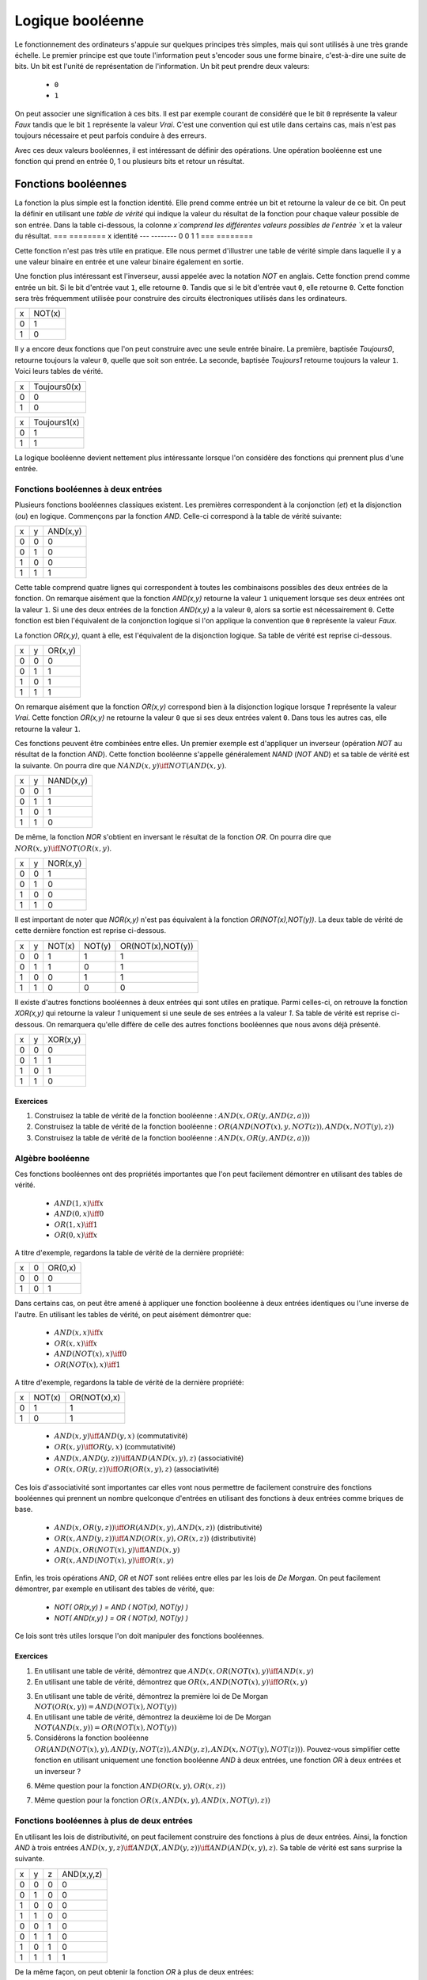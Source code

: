 Logique booléenne
*****************

Le fonctionnement des ordinateurs s'appuie sur quelques principes très simples, mais qui sont utilisés à une très grande échelle. Le premier principe est que toute l'information peut s'encoder sous une forme binaire, c'est-à-dire une suite de bits. Un bit est l'unité de représentation de l'information. Un bit peut prendre deux valeurs:

 - ``0``
 - ``1``

On peut associer une signification à ces bits. Il est par exemple courant de considéré que le bit ``0`` représente la valeur `Faux` tandis que le bit ``1`` représente la valeur `Vrai`. C'est une convention qui est utile dans certains cas, mais n'est pas toujours nécessaire et peut parfois conduire à des erreurs.

Avec ces deux valeurs booléennes, il est intéressant de définir des opérations. Une opération booléenne est une fonction qui prend en entrée 0, 1 ou plusieurs bits et retour un résultat.

Fonctions booléennes
====================

La fonction la plus simple est la fonction identité. Elle prend comme entrée un bit et retourne la valeur de ce bit. On peut la définir en utilisant une `table de vérité` qui indique la valeur du résultat de la fonction pour chaque valeur possible de son entrée. Dans la table ci-dessous, la colonne `x`comprend les différentes valeurs possibles de l'entrée `x` et la valeur du résultat.
=== ========
x   identité 
--- --------
0   0 
1   1
=== ========


Cette fonction n'est pas très utile en pratique. Elle nous permet d'illustrer une table de vérité simple dans laquelle il y a une valeur binaire en entrée et une valeur binaire également en sortie.

Une fonction plus intéressant est l'inverseur, aussi appelée avec la notation `NOT` en anglais. Cette fonction prend comme entrée un bit. Si le bit d'entrée vaut ``1``, elle retourne ``0``. Tandis que si le bit d'entrée vaut ``0``, elle retourne ``0``. Cette fonction sera très fréquemment utilisée pour construire des circuits électroniques utilisés dans les ordinateurs. 

=== ======
x   NOT(x)
--- ------
0   1 
1   0
=== ======

Il y a encore deux fonctions que l'on peut construire avec une seule entrée binaire. La première, baptisée `Toujours0`, retourne toujours la valeur ``0``, quelle que soit son entrée. La seconde, baptisée `Toujours1` retourne toujours la valeur ``1``. Voici leurs tables de vérité.

=== ============
x   Toujours0(x) 
--- ------------
0   0 
1   0 
=== ============



=== ============
x   Toujours1(x) 
--- ------------
0   1 
1   1
=== ============


La logique booléenne devient nettement plus intéressante lorsque l'on considère des fonctions qui prennent plus d'une entrée.



Fonctions booléennes à deux entrées 
------------------------------------

Plusieurs fonctions booléennes classiques existent. Les premières correspondent
à la conjonction (`et`) et la disjonction (`ou`) en logique. Commençons par
la fonction `AND`. Celle-ci correspond à la table de vérité suivante:

=== = ========
x   y AND(x,y) 
--- - --------
0   0 0 
0   1 0 
1   0 0 
1   1 1 
=== = ========


Cette table comprend quatre lignes qui correspondent à toutes les combinaisons possibles des deux entrées de la fonction. On remarque aisément que la fonction `AND(x,y)` retourne la valeur ``1`` uniquement lorsque ses deux entrées ont la valeur ``1``. Si une des deux entrées de la fonction `AND(x,y)` a la valeur
``0``, alors sa sortie est nécessairement ``0``. Cette fonction est bien l'équivalent de la conjonction logique si l'on applique la convention que ``0`` représente la valeur `Faux`.

La fonction `OR(x,y)`, quant à elle, est l'équivalent de la disjonction logique. Sa table de vérité est reprise ci-dessous.


=== = ========
x   y OR(x,y) 
--- - --------
0   0 0 
0   1 1 
1   0 1 
1   1 1 
=== = ========


On remarque aisément que la fonction `OR(x,y)` correspond bien à la disjonction logique lorsque `1` représente la valeur `Vrai`. Cette fonction `OR(x,y)` ne retourne la valeur ``0`` que si ses deux entrées valent ``0``. Dans tous les autres cas, elle retourne la valeur ``1``.

Ces fonctions peuvent être combinées entre elles. Un premier exemple est d'appliquer un inverseur (opération `NOT` au résultat de la fonction `AND`). Cette fonction booléenne s'appelle généralement `NAND` (`NOT AND`) et sa table de vérité est la suivante. On pourra dire que :math:`NAND(x,y) \iff NOT(AND(x,y)`. 

=== = =========
x   y NAND(x,y) 
--- - ---------
0   0 1 
0   1 1 
1   0 1 
1   1 0 
=== = =========


De même, la fonction `NOR` s'obtient en inversant le résultat de la fonction `OR`. On pourra dire que :math:`NOR(x,y) \iff NOT(OR(x,y)`. 


=== = ========
x   y NOR(x,y) 
--- - --------
0   0 1 
0   1 0 
1   0 0 
1   1 0 
=== = ========

Il est important de noter que `NOR(x,y)` n'est pas équivalent à la fonction `OR(NOT(x),NOT(y))`. La deux table de vérité de cette dernière fonction est reprise ci-dessous.

= = ======  ====== =================
x y NOT(x)  NOT(y) OR(NOT(x),NOT(y)) 
- - ------  ------ -----------------
0 0   1        1          1
0 1   1        0          1
1 0   0        1          1
1 1   0        0          0
= = ======  ====== =================

 
Il existe d'autres fonctions booléennes à deux entrées qui sont utiles en pratique. Parmi celles-ci, on retrouve la fonction `XOR(x,y)` qui retourne la valeur `1` uniquement si une seule de ses entrées a la valeur `1`. Sa table de vérité est reprise ci-dessous. On remarquera qu'elle diffère de celle des autres fonctions booléennes que nous avons déjà présenté.


=== = ========
x   y XOR(x,y) 
--- - --------
0   0 0 
0   1 1 
1   0 1 
1   1 0 
=== = ========


Exercices
_________



.. TODO Exercices inginious sur les fonctions booléennes 

1. Construisez la table de vérité de la fonction booléenne : :math:`AND(x,OR(y,AND(z,a)))`

2. Construisez la table de vérité de la fonction booléenne : :math:`OR(AND(NOT(x),y,NOT(z)), AND(x,NOT(y),z) )`

3. Construisez la table de vérité de la fonction booléenne : :math:`AND(x,OR(y,AND(z,a)) )`

.. trouver la table de vérité de
   .. AND(x,OR(y,AND(z,a)))
   .. OR(AND(NOT(x),y,NOT(z)), AND(x,NOT(y),z) )
   .. AND(x,OR(y,AND(z,a)) )
      

   .. TODO Trouver d'autres exemples à faire sur inginious

.. - OR(AND(x,y),AND(z,NOT(x)))


Algèbre booléenne
-----------------

Ces fonctions booléennes ont des propriétés importantes que l'on peut facilement démontrer en utilisant des tables de vérité.

 - :math:`AND(1,x) \iff x`
 - :math:`AND(0,x) \iff 0`
 - :math:`OR(1,x) \iff 1`
 - :math:`OR(0,x) \iff x`

A titre d'exemple, regardons la table de vérité de la dernière propriété:

= = =======
x 0 OR(0,x) 
- - -------
0 0    0
1 0    1
= = =======

Dans certains cas, on peut être amené à appliquer une fonction booléenne à deux entrées identiques ou l'une inverse de l'autre. En utilisant les tables de vérité, on peut aisément démontrer que:

 - :math:`AND(x,x) \iff x`
 - :math:`OR(x,x) \iff x`
 - :math:`AND(NOT(x),x) \iff 0`
 - :math:`OR(NOT(x),x) \iff 1`

A titre d'exemple, regardons la table de vérité de la dernière propriété:

= ====== ============
x NOT(x) OR(NOT(x),x) 
- ------ ------------
0   1    1
1   0    1
= ====== ============



 - :math:`AND(x,y) \iff AND(y,x)` (commutativité)
 - :math:`OR(x,y) \iff OR(y,x)` (commutativité)
 - :math:`AND(x,AND(y,z)) \iff AND(AND(x,y),z)`  (associativité)
 - :math:`OR(x,OR(y,z)) \iff OR(OR(x,y),z)` (associativité)

Ces lois d'associativité sont importantes car elles vont nous permettre de facilement construire des fonctions booléennes qui prennent un nombre quelconque d'entrées en utilisant des fonctions à deux entrées comme briques de base.

 - :math:`AND(x,OR(y,z)) \iff OR( AND(x,y), AND(x,z) )` (distributivité)
 - :math:`OR(x,AND(y,z)) \iff AND( OR(x,y), OR(x,z) )` (distributivité)    
 - :math:`AND(x,OR(NOT(x),y) \iff AND(x,y)`
 - :math:`OR(x,AND(NOT(x),y) \iff OR(x,y)`  

   
Enfin, les trois opérations `AND`, `OR` et `NOT` sont reliées entre elles par les lois de `De Morgan`. On peut facilement démontrer, par exemple en utilisant des tables de vérité, que:

 - `NOT( OR(x,y) ) = AND ( NOT(x), NOT(y) )`
 - `NOT( AND(x,y) ) = OR ( NOT(x), NOT(y) )`

Ce lois sont très utiles lorsque l'on doit manipuler des fonctions booléennes. 


Exercices
_________

1. En utilisant une table de vérité, démontrez que :math:`AND(x,OR(NOT(x),y) \iff AND(x,y)`

2. En utilisant une table de vérité, démontrez que :math:`OR(x,AND(NOT(x),y) \iff OR(x,y)` 

.. todo: exercices de simplification d'expressions

.. de https://www.tutorialspoint.com/discrete_mathematics/simplification_of_boolean_functions.htm


3. En utilisant une table de vérité, démontrez la première loi de De Morgan :math:`NOT( OR(x,y) ) = AND ( NOT(x), NOT(y) )`

4. En utilisant une table de vérité, démontrez la deuxième loi de De Morgan :math:`NOT( AND(x,y) ) = OR ( NOT(x), NOT(y) )`

5. Considérons la fonction booléenne :math:`OR( AND(NOT(x),y), AND(y,NOT(z)), AND(y,z), AND(x,NOT(y),NOT(z)) )`. Pouvez-vous simplifier cette fonction en utilisant uniquement une fonction booléenne `AND` à deux entrées, une fonction `OR` à deux entrées et un inverseur ?

   
   
.. F(x,y,z)=OR( AND(NOT(x),y), AND(y,NOT(z)), AND(y,z), AND(x,NOT(y),NOT(z)) )
.. solution: OR( y, AND(x,NOT(z) )

6. Même question pour la fonction :math:`AND(OR(x,y), OR(x,z) )`
   
.. F(x,y,z)= AND(OR(x,y), OR(x,z) )
.. solution: OR(x, AND(y,z) )


.. exemple https://www.ssucet.org/~jgallaher/download/ETEC2301-ProgrammableLogic/Chapter4-BooleanAlgebraAndLogicSimplification.pdf

7. Même question pour la fonction :math:`OR( x, AND(x,y), AND(x, NOT(y), z))`

 

.. OR( x, AND(x,y), AND(x, NOT(y), z)) -> x
.. OR( AND(x,y), AND(x,OR(y,z)), AND(y,(OR(y,z))) )

.. attention à des sites tels que http://www.bool-simplifier.com   
   
.. trouver une petite dizaine d'exemple de simplification, voir comment les faire sur inginious autrement qu'avec des QCMs, pas sur que ce soit facile

   

Fonctions booléennes à plus de deux entrées
-------------------------------------------

En utilisant les lois de distributivité, on peut facilement construire des fonctions à plus de deux entrées. Ainsi, la fonction `AND` à trois entrées :math:`AND(x,y,z) \iff AND(X,AND(y,z)) \iff AND(AND(x,y),z)`. Sa table de vérité est sans surprise la suivante.


= = = ==========
x y z AND(x,y,z)
- - - ----------
0 0 0     0 
0 1 0     0
1 0 0     0
1 1 0     0
0 0 1     0
0 1 1     0
1 0 1     0
1 1 1     1
= = = ==========

De la même façon, on peut obtenir la fonction `OR` à plus de deux entrées: :math:`OR(x,y,z) \iff OR(X,OR(y,z)) \iff OR(OR(x,y),z)`.


En plus de ces fonctions booléennes classiques, il est possible de construire deux autres fonctions qui sont très utiles en pratique. La première est le multiplexeur qui permet de "sélectionner" une valeur d'entrée. La table de vérité du multiplexeur est reprise ci-dessous.

= = === ===
x y sel out 
- - --- ---
0 0  0   0 
0 1  0   0 
1 0  0   1 
1 1  0   1 
0 0  1   0 
0 1  1   1 
1 0  1   0 
1 1  1   1 
= = === ===

On remarque aisément que la sortie du multiplexeur dépend de l'entrée marquée `sel` (pour sélecteur). Lorsque `sel` vaut `0`, la sortie du multiplexeur est égale à sa première entrée (`x`). Lorsque `sel` vaut `1`, sa sortie est égale à sa seconde entrée (`y`). On peut résumer ceci avec la table de vérité ci-dessous: 


=== ===
sel out
--- ---
 0   x
 1   y
=== ===


La fonction duale du multiplexeur est le démultiplexeur. Un démultiplexeur a deux entrées, `in` et
`sel` et deux sorties, `x` et `y`. Son comportement est le suivant:

 - lorsque l'entrée `sel` vaut `0`, alors la sortie `x` a la même valeur que l'entrée `in` tandis que la sortie `y` vaut `0`
 - lorsque l'entrée `sel` vaut `1`, alors la sortie `y` a la même valeur que l'entrée `in` tandis que la sortie `x` vaut `0`
   
La table de vérité correspondant au démultiplexeur est présentée ci-dessous.

   
=== === = =
in  sel x y 
--- --- - - 
 0   0  0 0 
 0   1  0 0 
 1   0  1 0 
 1   1  0 1
=== === = =

Tant le multiplexeur que le démultiplexeur peuvent s'implémenter en utilisant des portes `AND`, `OR` et des inverseurs. Prenons comme exemple le multiplexeur. Sur base de sa table de vérité, il est possible de l'implémenter en utilisant une fonction `OR` à quatre entrées et des fonctions `AND` à trois entrées.



Synthèse de fonctions booléennes
================================

L'intérêt des fonctions booléennes est qu'il est possible de concevoir des fonctions booléennes pour supporter n'importe quelle table de vérité. Prenons comme exemple la fonction `DIFF` qui retourne `1` lorsque ses deux entrées sont différentes et `0` sinon. Sa table de vérité est reprise ci-dessous.

= = =========
x y DIFF(x,y)
- - ---------
0 0    0
0 1    1
1 0    1
1 1    0
= = =========

Pour réaliser une telle fonction, il suffit de se trouver une combinaison de fonctions `AND`, `OR` et `NOT` qui produit la même table de vérité. Une façon mécanique de produire cette fonction est de remarquer que la sortie d'une fonction `AND` ne vaut `1` que lorsque ses deux entrées sont à `1`. Examinons la deuxième ligne de la table de vérité de la fonction `DIFF`. Celle-ci indique que cette fonction doit valoir `1`  lorsque `x` vaut `0` et `y` vaut `1`. Avec des fonctions `AND` et des inverseurs, on peut obtenir les tables de vérité suivantes:

= = =========
x y AND(x,y)
- - ---------
0 0    0
0 1    0
1 0    0
1 1    1
= = =========

= = =============
x y AND(NOT(x),y) 
- - -------------
0 0    0 
0 1    1 
1 0    0 
1 1    0 
= = =============

= = =============
x y AND(x,NOT(y)) 
- - -------------
0 0    0 
0 1    0 
1 0    1 
1 1    0 
= = =============

= = ==================
x y AND(NOT(x),NOT(y)) 
- - ------------------
0 0    1 
0 1    0 
1 0    0 
1 1    0 
= = ==================


Deux de ces fonctions  `AND` peuvent être combinées avec un fonction `OR`. Un premier exemple est de combiner les deux premières fonction,  `AND(x,y)` et `AND(NOT(x),y)` pour construire la fonction `OR(AND(x,y),AND(NOT(x),y)`. Sa table de vérité est la suivante.

= = =========================
x y OR(AND(x,y),AND(NOT(x),y) 
- - -------------------------
0 0    0 
0 1    1 
1 0    0 
1 1    1 
= = =========================

On remarque aisément que la fonction combinée vaut `1` uniquement lorsque `x` vaut `1` et `y` vaut `1` ou lorsque `x` vaut `0` et `y` vaut `1`.

En revenant à notre fonction `DIFF`, on se rend aisément compte qu'elle doit valoir `1` dans uniquement deux cas:
 - `x` vaut `1` et `y` vaut `0`
 - `x` vaut `0` et `y` vaut `1`
   
Dans tous les autres cas, la fonction `DIFF` doit retourner `0`. Le premier cas peut s'implémenter en utilisant la fonction `AND(x,NOT(y))` tandis que le second correspond à la fonction `AND(NOT(x),y)`. Ces deux fonctions peuvent se combiner comme suit: `OR(AND(x,NOT(y)), AND(NOT(x),y))`. En construisant la table de vérité, on se convainc facilement que :math:`OR(AND(x,NOT(y)), AND(NOT(x),y)) \iff DIFF(x,y)`.

En pratique, il est possible de construire n'importe quelle fonction booléenne en combinant avec la fonction `OR`, autant de fonctions `AND` qu'il y a de lignes de la table de vérité dont la sortie vaut `1`.

A titre d'exemple, considérons la fonction `F` dont la table de vérité est reprise ci-dessous.

= = ======
x y F(x,y) 
- - ------
0 0    1 
0 1    1 
1 0    1 
1 1    0 
= = ======

Cette fonction peut s'implémenter comme étant la combinaison des trois fonctions `AND` suivantes:

 - `AND(NOT(x),NOT(y))`
 - `AND(NOT(x),y)`
 - `AND(x,NOT(y))`  

Et donc, :math:`OR(AND(NOT(x),NOT(y)), AND(NOT(x),y), AND(x,NOT(y)) \iff F(x,y)`. Cependant, cette implémentation n'est pas la plus efficace du point de vue du nombre de fonctions `AND`. Il y a d'autres réalisations possibles. Une première implémentation équivalente est de remarquer que lorsque `x` vaut `0`, la fonction `F(x,y)` vaut toujours `1`. On peut donc simplifier cette fonction comme étant `OR(NOT(x), AND(x,NOT(y))`. On peut aisément se rendre compte que cette fonction booléenne a la même table de vérité que la fonction `F(x,y)`. Mathématiquement, on peut noter que :math:`OR(AND(NOT(x),NOT(y)), AND(NOT(x),y)) \iff NOT(x)`.

Cette implémentation de la fonction `F(x,y)` n'est pas la plus compacte. On remarque aisément que cette fonction vaut `0` uniquement lorsque ses deux entrées valent `1`. Dans tous les autres cas, elle vaut `1`. Cela nous rappelle la fonction `NAND` ou :math:`NOT(AND(x,y)) \iff F(x,y)`. 

Dans le cadre de ce cours, nous nous focaliserons sur la synthèse de fonctions booléennes qui sont correctes, c'est-à-dire qui produisent une table de vérité donnée, mais qui n'utilisent pas nécessairement un nombre minimal de fonctions de base. Différentes techniques existent pour minimiser de telles fonctions booléennes, mais elles correspondent plus à un cours d'électronique digitale qu'à un cours d'introduction au fonctionnement des ordinateurs.


Exercices
---------

1. En utilisant uniquement des fonctions `AND`, `OR` et `NOT`, réalisez un multiplexeur.

2. En utilisant uniquement des fonctions `AND`, `OR` et `NOT`, réalisez un démultiplexeur.

   

Représentations graphiques
==========================


Lorsque l'on travaille avec des fonctions booléennes, on peut soit utiliser les symboles comme `AND`, `OR`, `NOT`, soit utiliser des symboles graphiques. Ceux-ci sont très utilisés pour construire de petits circuits. Les principaux sont repris dans 

.. tikz:: Représentation graphique d'une fonction NOT 
   :libs:  circuits.logic.US 

   [tiny circuit symbols, every circuit symbol/.style={fill=white,draw}]
   \node (x) at (0.5,0) {$x$};
   \node (out) at (3,0) {};
   \node [not gate US, draw] (nx)  at ($(x) +(1,0)$) {$NOT$};
   \draw (x) -- (nx);
   \draw (nx) -- (out);
   
.. tikz:: Représentation graphique d'une fonction OR 
   :libs:  circuits.logic.US 

   [tiny circuit symbols, every circuit symbol/.style={fill=white,draw}]
   \node (x) at (0,0) {$x$};
   \node (y) at (0,-1) {$y$};
   \node (out) at (3,-0.5) {};
   
   \node [or gate US, draw] (or)  at ($(x) +(1,-0.5)$)  {$OR$};
   \draw (x) -- (or.input 1);
   \draw (y) -- (or.input 2);
   \draw (or) -- (out);
   
.. tikz:: Représentation graphique d'une fonction AND 
   :libs:  circuits.logic.US 

   [tiny circuit symbols, every circuit symbol/.style={fill=white,draw}]
   \node (x) at (0,0) {$x$};
   \node (y) at (0,-1) {$y$};
   \node (out) at (3,-0.5) {};
   \node [and gate US, draw] (and)  at ($(x) +(1.5,-0.5)$)  {$AND$};
   \draw (x) -- (and.input 1);
   \draw (y) -- (and.input 2);
   \draw (and) -- (out);
   
.. tikz:: Représentation graphique d'une fonction XOR 
   :libs:  circuits.logic.US 

   [tiny circuit symbols, every circuit symbol/.style={fill=white,draw}]
   
   \node (x) at (0,0) {$x$};
   \node (y) at (0,-1) {$y$};
   \node (out) at (3,-0.5) {};
   \node [xor gate US, draw] (xor)  at ($(x) +(1.5,-0.5)$)  {$XOR$};
   \draw (x) -- (xor.input 1);
   \draw (y) -- (xor.input 2);
   \draw (xor) -- (out);


Dans de nombreux circuits, on retrouve des inverseurs. Ainsi, la fonction `NAND` est finalement une fonction  `AND` suivie d'un inverseur. Cette inversion est symbolisée par un petit rond. Il en va de même pour la fonction `NOR`.    


.. tikz:: Représentation graphique d'une fonction NAND 
   :libs:  circuits.logic.US 

   [tiny circuit symbols, every circuit symbol/.style={fill=white,draw}]
   
   \node (x) at (0,0) {$x$};
   \node (y) at (0,-1) {$y$};
   \node (out) at (4,-0.5) {};
   \node [nand gate US, draw] (xor)  at ($(x) +(1.5,-0.5)$)  {$NAND$};
   \draw (x) -- (xor.input 1);
   \draw (y) -- (xor.input 2);
   \draw (xor) -- (out);
   

.. tikz:: Représentation graphique d'une fonction NOR 
   :libs:  circuits.logic.US 

   [tiny circuit symbols, every circuit symbol/.style={fill=white,draw}]
   
   \node (x) at (0,0) {$x$};
   \node (y) at (0,-1) {$y$};
   \node (out) at (4,-0.5) {};
   \node [nor gate US, draw] (xor)  at ($(x) +(1.5,-0.5)$)  {$NOR$};
   \draw (x) -- (xor.input 1);
   \draw (y) -- (xor.input 2);
   \draw (xor) -- (out);


Il est évidemment possible de combiner plusieurs fonctions booléennes pour supporter des fonctions plus avancées. A titre d'exemple, considérons la fonction d'égalité qui vaut `1` lorsque ses deux entrées sont égales et `0` sinon. Voici sa table de vérité.


= = =======
x y EQ(x,y)
- - -------
0 0    1
0 1    0
1 0    0
1 1    1
= = =======


Cette fonction peut être réalisée en utilisant deux fonctions `AND`, une fonction `OR` et des inverseurs.

.. source de l'exemple https://tex.stackexchange.com/questions/540918/adding-dots-to-a-circuit-latex
.. tikz:: Représentation graphique d'un circuit qui réalise la fonction EQ

   [label distance=2mm, scale=2,
   connection/.style={draw,circle,fill=black,inner sep=1.5pt}
   ]
   \node (x) at (0.5,0) {$x$};
   \node (y) at (1,0) {$y$};

   \node[and gate US, draw, rotate=0, logic gate inputs=nn, scale=1] at ($(x)+(2,-1)$) (t1) {$\bar{x}\bar{y}$};
   \node[and gate US, draw, rotate=0, logic gate inputs=nn, scale=1] at ($(x)+(2,-2)$) (t2) {$xy$};
 
   \node[not gate US, draw, scale=0.75] at ($(t1.input 1)+(-0.5,0)$) (nx1) {};
   \node[not gate US, draw, scale=0.75] at ($(t1.input 2)+(-0.5,0)$) (ny1) {};


   \node[or gate US, draw, logic gate inputs=nn, scale=1] at ($(t2.output) + (2, 0.5)$) (orTot) {$EQ(x,y)$};

   \draw (x) -- ($(x) + (0,-2.5)$);
   \draw (y) -- ($(y) + (0,-2.5)$);
 
   \draw (nx1) -- (t1.input 1);
   \draw (ny1) -- (t1.input 2);

   \draw (x) |- (nx1) node[connection,pos=0.5]{};
   \draw (y) |- (ny1) node[connection,pos=0.5]{};


   \draw (x) |- (t2.input 1) node[connection,pos=0.5]{};
   \draw (y) |- (t2.input 2) node[connection,pos=0.5]{};


   \draw (t1.output) -- ([xshift=0.3cm]t1.output) |- (orTot.input 1);
   \draw (t2.output) -- ([xshift=0.2cm]t2.output) |- (orTot.input 2);

Un autre exemple est la fonction `XOR` dont nous avons déjà parlé précédemment. Celle-ci peut s'implémenter en utilisant deux inverseurs, deux fonctions `AND` et une fonction `OR`.

.. tikz:: Représentation graphique d'un circuit qui réalise la fonction XOR

   [label distance=2mm, scale=2,
   connection/.style={draw,circle,fill=black,inner sep=1.5pt}
   ]
   \node (x) at (0.5,0) {$x$};
   \node (y) at (1,0) {$y$};

   \node[and gate US, draw, rotate=0, logic gate inputs=nn, scale=1] at ($(x)+(2,-1)$) (t1) {$x\bar{y}$};
   \node[and gate US, draw, rotate=0, logic gate inputs=nn, scale=1] at ($(x)+(2,-2)$) (t2) {$\bar{x}y$};
 
   \node[not gate US, draw, scale=0.75] at ($(t2.input 1)+(-0.5,0)$) (nx1) {};
   \node[not gate US, draw, scale=0.75] at ($(t1.input 2)+(-0.5,0)$) (ny1) {};


   \node[or gate US, draw, logic gate inputs=nn, scale=1] at ($(t2.output) + (2, 0.5)$) (orTot) {$XOR(x,y)$};

   \draw (x) -- ($(x) + (0,-2.5)$);
   \draw (y) -- ($(y) + (0,-2.5)$);
 
   \draw (nx1) -- (t2.input 1);
   \draw (ny1) -- (t1.input 2);

   \draw (x) |- (nx1) node[connection,pos=0.5]{};
   \draw (y) |- (ny1) node[connection,pos=0.5]{};


   \draw (x) |- (t1.input 1) node[connection,pos=0.5]{};
   \draw (y) |- (t2.input 2) node[connection,pos=0.5]{};


   \draw (t1.output) -- ([xshift=0.3cm]t1.output) |- (orTot.input 1);
   \draw (t2.output) -- ([xshift=0.2cm]t2.output) |- (orTot.input 2);


Avec un multiplexeur, il est possible de construire un circuit "programmable" qui, en fonction de la valeur de son entrée `sel`, calcule soit la fonction `AND`, soit la fonction `OR`.


.. tikz:: Un circuit programmable

   [label distance=2mm, scale=2,
   connection/.style={draw,circle,fill=black,inner sep=1.5pt}
   ]
   \node (x) at (0,0) {$x$};
   \node (y) at (0.5,0) {$y$};
   \node (sel) at (2.2,0) {$sel$};
   
   \node (mux) at (2.1,-1) {$mux$};
   \node (out) at (3,-1) {$out$};
   
   \node[and gate US, draw, rotate=0, logic gate inputs=nn, scale=1] at ($(x)+(1,-0.5)$) (t1) {and};
   \node[or gate US, draw, rotate=0, logic gate inputs=nn, scale=1] at ($(x)+(1,-1.5)$) (t2) {or};
 
   \draw (x) -- ($(x) + (0,-2)$);
   \draw (y) -- ($(y) + (0,-2)$);

   \draw (x) |- (t1.input 1) node[connection,pos=0.5]{}; 
   \draw (y) |- (t1.input 2) node[connection,pos=0.5]{}; 

   \draw (x) |- (t2.input 1) node[connection,pos=0.5]{}; 
   \draw (y) |- (t2.input 2) node[connection,pos=0.5]{}; 
   
   \draw (t1.output) -- (mux);
   \draw (t2.output) -- (mux);

   \draw (1.9,-0.6) -- (1.9, -1.4) -- (2.5, -1) --cycle;

   \draw (sel) -- (2.2,-0.8);
   \draw (2.5,-1) -- (out);


   
..   \node (out) at $(orTot.output+(1,0))$ {};

..   \draw (orTot.output) -- (out);


.. todo: exercices inginious pour la reconnaissance de ces fonctions logiques et construction de tables de vérité. Probablement uniquement faisable sous la forme de table de vérité


Exercices
---------

1. Quelle est la table de vérité qui correspond au circuit ci-dessous ?

   .. dessiner un circuit

   .. tikz:: Un circuit simple à deux entrées
             
      [label distance=2mm, scale=2,
      connection/.style={draw,circle,fill=black,inner sep=1.5pt}
      ]
      \node (x) at (0.5,0) {$x$};
      \node (y) at (1,0) {$y$};
      
      \node[and gate US, draw, rotate=0, logic gate inputs=nn, scale=1] at ($(x)+(2,-1)$) (t1) {};
      \node[or gate US, draw, rotate=0, logic gate inputs=nn, scale=1] at ($(x)+(2,-2)$) (t2) {};
 
      \node[not gate US, draw, scale=0.75] at ($(t2.input 1)+(-0.5,0)$) (nx1) {};
      \node[not gate US, draw, scale=0.75] at ($(t1.input 2)+(-0.5,0)$) (ny1) {};


      \node[and gate US, draw, logic gate inputs=nn, scale=1] at ($(t2.output) + (2, 0.5)$) (orTot) {};

      \draw (x) -- ($(x) + (0,-2.5)$);
      \draw (y) -- ($(y) + (0,-2.5)$);
 
      \draw (nx1) -- (t2.input 1);
      \draw (ny1) -- (t1.input 2);

      \draw (x) |- (nx1) node[connection,pos=0.5]{};
      \draw (y) |- (ny1) node[connection,pos=0.5]{};


      \draw (x) |- (t1.input 1) node[connection,pos=0.5]{};
      \draw (y) |- (t2.input 2) node[connection,pos=0.5]{};


      \draw (t1.output) -- ([xshift=0.3cm]t1.output) |- (orTot.input 1);
      \draw (t2.output) -- ([xshift=0.2cm]t2.output) |- (orTot.input 2);

2. Quelle est la table de vérité qui correspond au circuit ci-dessous ?


   .. tikz:: Un circuit simple à trois entrées
             
      [label distance=2mm, scale=2,
      connection/.style={draw,circle,fill=black,inner sep=1.5pt}
      ]
      \node (x) at (0.5,0) {$x$};
      \node (y) at (0.75,0) {$y$};
      \node (z) at (1,0) {$z$};
      
      
      \node[or gate US, draw, rotate=0, logic gate inputs=nn, scale=1] at ($(x)+(2,-1)$) (t1) {};
      \node[and gate US, draw, rotate=0, logic gate inputs=nn, scale=1] at ($(x)+(2,-2)$) (t2) {};
 
      \node[not gate US, draw, scale=0.75] at ($(t2.input 1)+(-0.5,0)$) (nx1) {};
      \node[not gate US, draw, scale=0.75] at ($(t1.input 2)+(-0.5,0)$) (ny1) {};
      \node[not gate US, draw, scale=0.75] at ($(t2.input 2)+(-0.5,0)$) (nz1) {};


      \node[and gate US, draw, logic gate inputs=nn, scale=1] at ($(t2.output) + (2, 0.5)$) (orTot) {};

      \draw (x) -- ($(x) + (0,-2.5)$);
      \draw (y) -- ($(y) + (0,-2.5)$);
      \draw (z) -- ($(z) + (0,-2.5)$);
 
      \draw (nx1) -- (t2.input 1);
      \draw (ny1) -- (t1.input 2);
      \draw (nz1) -- (t2.input 2);

      \draw (x) |- (nx1) node[connection,pos=0.5]{};
      \draw (y) |- (ny1) node[connection,pos=0.5]{};
      \draw (z) |- (nz1) node[connection,pos=0.5]{};

      \draw (x) |- (t1.input 1) node[connection,pos=0.5]{};
 


      \draw (t1.output) -- ([xshift=0.3cm]t1.output) |- (orTot.input 1);
      \draw (t2.output) -- ([xshift=0.2cm]t2.output) |- (orTot.input 2);
      
   
Un langage de description de circuits logiques
==============================================


Les représentations graphiques sont très utiles pour permettre à des électroniciens de discuter de circuits électroniques, mais de nos jours ils travaillent généralement en utilisant des langages informatiques qui permettent de décrire ces circuits électroniques sous la forme de commande. L'avantage de ces langages est qu'ils peuvent facilement être utilisés dans des logiciels de simulations ou d'analyse de circuits. C'est ce que nous ferons dans le cadre de ce cours avec le langage HDL proposé par les auteurs du livre `Building a Modern Computer from First Principles <https://nand2tetris.org>`_.


Il existe de nombreux langages qui permettent de décrire de façon précise des fonctions booléennes et des circuits électroniques de façon générale [#hdl]_ . Une description détaillée de ces langages sort du cadre de ce cours. Nous nous contenterons de voir celui qui est utilisé par les simulateurs du livre de référence. 

Quatre types de fichiers sont utilisés par le simulateur:
 - les fichiers de description de circuits (nom de fichier se terminant par `.hdl`)
 - les fichiers qui définissent les tests à réaliser sur les circuits (nom de fichier se terminant par `.tst`)
 - les fichiers contenant les sorties d'un circuit obtenues lors de l'exécution d'un fichier de test (nom de fichier se terminant par `.out`)
 - les fichiers contenant les sorties attendues d'un circuit (nom de fichier se terminant par `.out`)   

Le langage de description de circuits permet de construire des fonctions booléennes en réutilisant les fonctions de base. Ce langage s'utilise un peu comme un langage de programmation. Dans le langage HDL, un circuit est défini sous la forme d'une liste de commandes, avec généralement une commande par ligne.

Comme dans tout langage de programmation, HDL permet d'inclure des commentaires. HDL utilise une convention similaire à des langages de programmation tels que C ou Java. En HDL, il y a deux façons de définir un commentaire. La première est d'utiliser les caractères `//`. Tous les caractères qui suivent `//` sur une ligne sont un commentaire qui ne sera pas lu par le simulateur. Il est aussi possible d'écrire de longs commentaires qui couvrent plusieurs lignes. Dans ce cas, le commentaire débute par les caractères `/*` et couvre tout le texte jusqu'à `*/`. Le texte ci-dessous présente ces deux types de commentaires.

.. code-block:: console
   
   // Un commentaire sur une seule ligne
   
    /*
     * un commentaire sur plusieurs lignes
     */

Le langage HDL comprend différents mots-clés que l'on retrouve dans toute description de circuits. Le premier est le mot clé `CHIP` qui permet donner un nom au circuit électronique que l'on décrit dans le fichier. Il est préférable d'utiliser comment nom du circuit le même nom que celui du fichier. Le livre recommande d'utiliser un nom commençant par une majuscule pour les circuits que l'on crée. La définition d'un circuit commencent après l'accolade ouvrante (`{`)  et se termine à l'accolade fermante (`}`).

.. code-block:: console
                
   /*
    * Commentaire expliquant ce que fait le circuit
    */
   CHIP Nom {
     // définition complète du circuit
   }

   
A l'intérieur de la définition d'un circuit, on peut utiliser différents mots-clés:

 - `IN` permet de lister un ensemble d'entrées
 - `OUT` permet de lister un ensemble de sorties

Ces deux mots-clés sont utilisés au début de la description d'un circuit. Chaque entrée et chaque sortie doit avoir un nom différent. Par convention, on utilisera un nom écrit en minuscules et commençant par une lettre pour les entrées et les sorties. Les noms des entrées/sorties doivent être séparées par des virgules et la liste des entrées/sorties doit se terminer par le caractère `;`. 

.. code-block:: console

   IN a,b,c;  // Trois entrées appelés a, b et c
   OUT out1, out2; // Deux entrées baptisées out1 et out2

   
Après avoir spécifié les entrées/sorties, il faut indiquer les différentes fonctions qui sont utilisées par le circuit. Le mot-clé `PARTS:` marque le début de la définition des fonctions logiques. L'exemple ci-dessous présente un squelette de circuit en HDL.

    
.. code-block:: console
   
   // Un commentaire
   CHIP Nom {   // Le nom du circuit doit être le même que le nom du fichier
      IN ...  // les entrées du circuit
      OUT ... // les sorties du circuit

      PARTS:   // les composantes du circuit
        // description des différents parties du circuit
   } // marque la fin de la définition du circuit Nom


HDL peut être utilisé pour construire de nombreuses fonctions booléennes en s'appuyant sur les fonctions existantes. Le simulateur supporte différents fonctions de base dont:

 - la fonction `Nand` qui est la fonction primitive pour de très nombreux circuits électroniques
 - la fonction `And`
 - la fonction `Or`
 - la fonction `Not` ou l'inverseur
   
En utilisant l'inverseur, il est possible de construire un circuit électronique qui ne fait rien du tout avec deux inverseurs. Ce circuit prend une entrée nommée `a` et la connecte à un inverseur. La sortie de cet inverseur a comme nom `nota`. Elle est connecté à l'entrée du second inverseur.
   
.. code-block:: console
                
   // un circuit qui ne fait rien
   CHIP Rien {
       IN a;     // Le circuit a une entrée que l'on nomme a dans ce fichier
       OUT out;  // Le circuit a une sortie que l'on nomme out dans ce fichier
       //
       PARTS:
       Not(in=a, out=nota);   // premier inverseur connecté à l'entrée a, sa sortie est appelée nota
       Not(in=nota, out=out); // second inverseur connecté à la sortie du premier, sa sortie est reliée à out
   }


Graphiquement, ce circuit peut être représenté comme dans la figure ci-dessous.

.. tikz:: Représentation graphique du circuit qui ne fait rien
   :libs:  circuits.logic.US
           
   [label distance=2mm, scale=2,
   connection/.style={draw,circle,fill=black,inner sep=1.5pt}
   ]
   \node (a) at (0.5,0) {$a$};
   \node (out) at (4.5,0) {$out$};
   
   \node[not gate US, draw, scale=0.75] at ($(a)+(1,0)$) (nota) {};
   \node[not gate US, draw, scale=0.75] at ($(nota.output)+(1,0)$) (notb) {};

   \draw (a) -- (nota.input);
   \draw (nota) -- (notb.input);
   \draw (notb) -- (out); 


Un autre exemple est de construire un circuit qui implémente la fonction `AND` avec trois entrées en utilisant des fonctions `AND` à deux entrées.

.. code-block:: console

   /*
    * Une circuit AND à trois entrées
    */  
   CHIP And3 {
       IN a,b,c;   // Les trois entrées
       OUT out;    // La sortie du circuit 
       //
       PARTS:
       And(a=a, b=b, out=and1);   // première fonction AND
       And(a=and1, b=c, out=out); // seconde fonction AND
   }

   
Un exemple plus complexe est de construire une implémentation de la fonction `XOR` sur base des fonctions `AND`, `OR`et `NOT`.    


.. code-block:: console
             
   /*
    * Une circuit XOR à deux entrées
    */  
   CHIP Xor {
       IN a,b;  
       OUT out; 
       
       PARTS:
       Not(in=a, out=nota);
       Not(in=b, out=notb);
       And(a=a, b=notb, out=w1);
       And(a=nota, b=b, out=w2);  
       Or(a=w1, b=w2, out=out); 
   }


Les fichiers `HDL` contiennent la description du circuit électronique. Ils seront utilisés pour les différents projets de ce cours. Outre le langage HDL, le simulateur proposé dans le livre de référence supporte également un langage qui permet de définir les tests que chaque circuit doit supporter. Ces tests sont très importants car ils définissent de façon précise les sorties attendues de chaque circuit. Prenons comme exemple les tests pour la fonction `NOT`. Ceux-ci sont définis dans le fichier `Nand.tst` du premier projet. La fonction `Not` a une entrée baptisée `in` et une sortie baptisée `out`. 

.. code-block:: console

   // This file is part of www.nand2tetris.org
   // and the book "The Elements of Computing Systems"
   // by Nisan and Schocken, MIT Press.
   // File name: projects/01/Not.tst

   load Not.hdl,                    // charge la description de l'inverseur
   output-file Not.out,             // les valeurs de la sortie out sont sauvées dans le fichier Not.out
   compare-to Not.cmp,              // les valeurs de la sortie out seront comparées au contenu du fichier Not.cmp
   output-list in%B3.1.3 out%B3.1.3; // format des données dans le fichier de sortie

   set in 0,      // pour ce test, on fixe la valeur de in à 0
   eval,          // on exécute le simulateur
   output;        // on sauvegarde le résultat

   set in 1,      // pour ce test, on fixe la valeur de in à 0
   eval,          // on exécute le simulateur
   output;        // on sauvegarde le résultat


Ce test charge le fichier contenant la description du circuit (`Not.hdl`). Il définit ensuite le fichier de sortie comme étant `Not.out`. Le fichier référence auquel le résultat de la simulation devra être comparé est le fichier `Not.cmp`. La commande `output-list` indique qu'il faut créer une colonne avec la valeur de l'entrée `in` suivie d'une colonne avec la valeur de la sortie `out` dans le fichier `Not.out`.

Dans la deuxième partie de la suite de test, la commande `set` permet de fixer les valeurs des différentes entrées. Comme le circuit n'a qu'une entrée, il suffit de deux commandes `set` pour couvrir toutes les possibilités.

Le fichier `Not.cmp` reprend les résultats attendus lors de l'exécution du circuit qui implémente l'inverseur.

.. code-block:: console

                
   |  in   |  out  |
   |   0   |   1   |
   |   1   |   0   |


Vous trouverez de nombreux autres exemples de fichiers de test dans l'archive relative au premier projet : `https://www.nand2tetris.org/project01 <https://www.nand2tetris.org/project01>`_ 

   

   
   

.. [#hdl] Voir par exemple `https://en.wikipedia.org/wiki/Hardware_description_language <https://en.wikipedia.org/wiki/Hardware_description_language>`_ 

          .. todo: exercices inginious pour construire des circuits simples en partie lié au premier projet pour qu'ils puissent avancer dans ce projet sans trop de difficultés et le réussir



Exercices
---------
      
1. Avec un multiplexeur, il est possible de construire des circuits "programmables", c'est-à-dire des circuits pour lesquels une des entrées permet de choisir la fonction calculée. Considérons le circuit hypothétique ci-dessous :

.. tikz:: Un circuit programmable

   [label distance=2mm, scale=2,
   connection/.style={draw,circle,fill=black,inner sep=1.5pt}
   ]
   \node (x) at (0,0) {$x$};
   \node (y) at (0.5,0) {$y$};
   \node (sel) at (2.2,0) {$sel$};
   
   \node (mux) at (2.1,-1) {$mux$};
   \node (out) at (3,-1) {$out$};
   
   \node[and gate US, draw, rotate=0, logic gate inputs=nn, scale=1] at ($(x)+(1,-0.5)$) (t1) {and};
   \node[not gate US, draw, rotate=0, logic gate inputs=n, scale=1] at ($(x)+(1,-1.5)$) (t2) {not};
 
   \draw (x) -- ($(x) + (0,-2)$);
   \draw (y) -- ($(y) + (0,-2)$);

   \draw (x) |- (t1.input 1) node[connection,pos=0.5]{}; 
   \draw (y) |- (t1.input 2) node[connection,pos=0.5]{}; 


   \draw (y) |- (t2.input) node[connection,pos=0.5]{}; 
   
   \draw (t1.output) -- (mux);
   \draw (t2.output) -- (mux);

   \draw (1.9,-0.6) -- (1.9, -1.4) -- (2.5, -1) --cycle;

   \draw (sel) -- (2.2,-0.8);
   \draw (2.5,-1) -- (out);

   
Construisez d'abord la table de vérité de ce circuit et ensuite proposez une suite de test qui permet de valider qu'une implémentation de ce circuit est correcte.   
   



